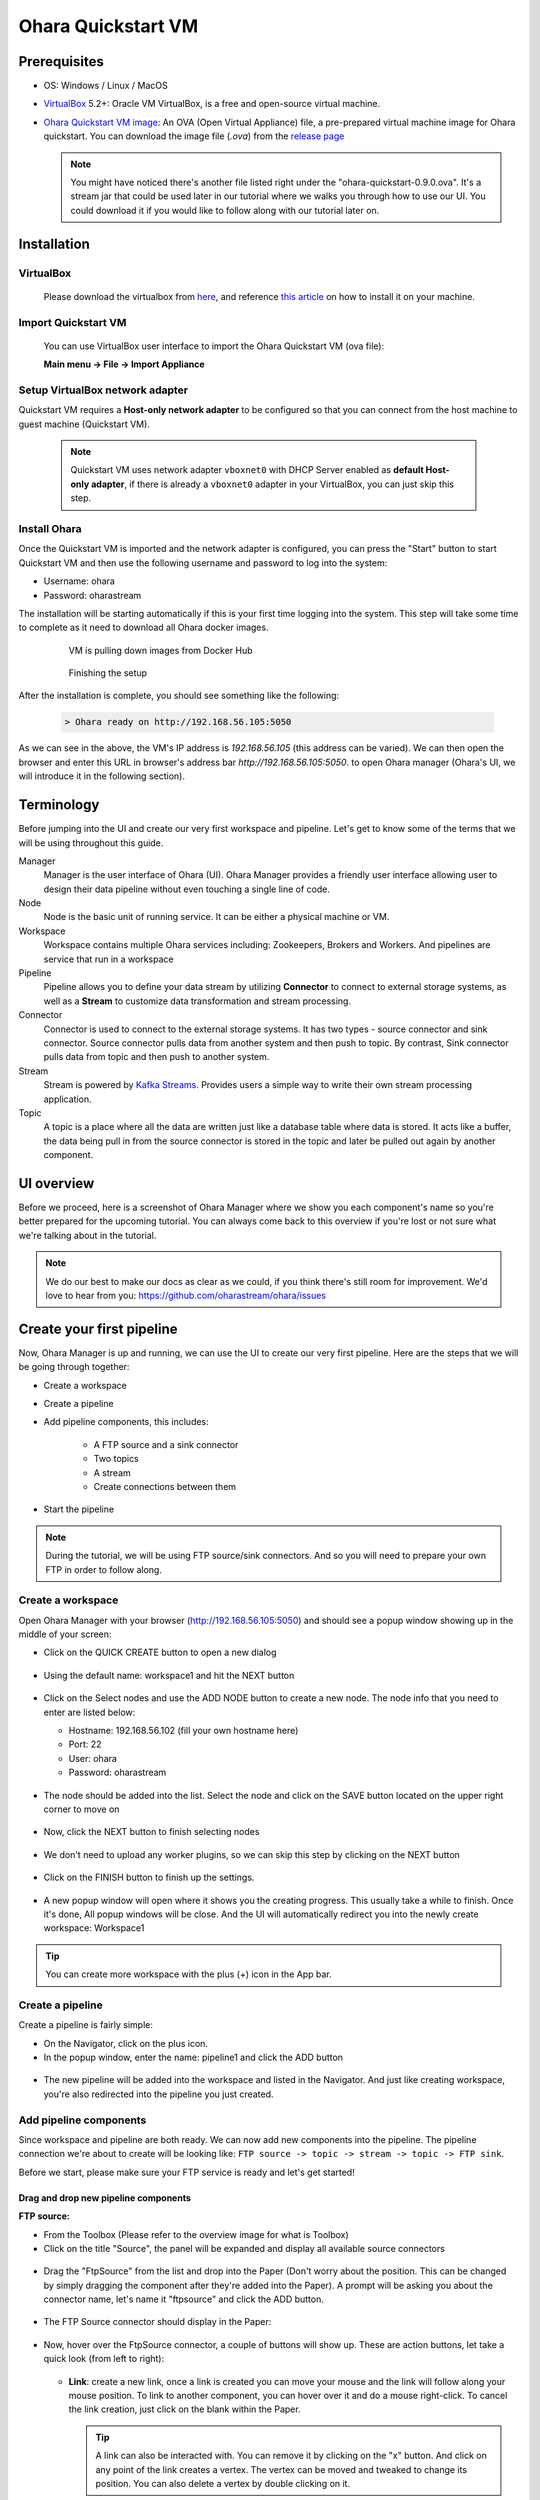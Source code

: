 Ohara Quickstart VM
==============================



Prerequisites
-------------

* OS: Windows / Linux / MacOS
* `VirtualBox <https://www.virtualbox.org/>`_ 5.2+: Oracle VM VirtualBox, is a free and open-source virtual machine.
* `Ohara Quickstart VM image <https://github.com/oharastream/ohara-quickstart/releases>`__: An OVA (Open Virtual Appliance)
  file, a pre-prepared virtual machine image for Ohara quickstart. You can download the image file (`.ova`) from the 
  `release page <https://ohara.readthedocs.io/>`__

    .. figure:: images/download_assets.png
       :alt: download_assets
       :target: https://github.com/oharastream/ohara-quickstart/releases


  .. note::
    You might have noticed there's another file listed right under the "ohara-quickstart-0.9.0.ova". It's a stream jar that could be used later in our tutorial where we walks you through how to use our UI. You could download it if you would like to follow along with our tutorial later on.

Installation
------------


VirtualBox
^^^^^^^^^^

  Please download the virtualbox from `here <https://www.virtualbox.org/wiki/Downloads>`_, and reference
  `this article <https://www.virtualbox.org/manual/ch02.html>`__ on how to install it on your machine.


Import Quickstart VM
^^^^^^^^^^^^^^^^^^^^

  You can use VirtualBox user interface to import the Ohara Quickstart VM (ova file):

  **Main menu -> File -> Import Appliance**


Setup VirtualBox network adapter
^^^^^^^^^^^^^^^^^^^^^^^^^^^^^^^^

Quickstart VM requires a **Host-only network adapter** to be configured so that you can connect from the host machine to
guest machine (Quickstart VM).

  .. note::
    Quickstart VM uses network adapter ``vboxnet0`` with DHCP Server enabled as **default Host-only adapter**,
    if there is already a ``vboxnet0`` adapter in your VirtualBox, you can just skip this step.

.. tabs::

  .. tab:: Mac/Linux

    1. Create new network adapter

       Click **Tools** and then click **Create**, ensure that the DHCP Enable option is
       checked.


      .. figure:: images/mac_add_network.jpg
         :alt: create\_network\_mac
         :scale: 30%

         MacOS - Create network adapter

    2. Setting network adapter

       Select the imported ohara-quickstart VM, click **Setting**, then click **Network**, and
       click **Adapter2**, select **Host-only Adapter**, and select the newly added
       network card.

      .. figure:: images/mac_setting_network.png
         :alt: setting\_network\_mac
         :scale: 30%

         MacOS - Setting VM's network adapter

  .. tab:: Windows

    1. Create network adapter

       Click **Global Tools** and then click **Create**, ensure that the DHCP Enable option
       is checked.

       .. figure:: images/win_add_network.png
          :alt: create\_network\_windows
          :scale: 45%

          Windows - Create network adapter

    2. Setting network adapter

       Select the imported ohara-quickstart VM, click **Setting**, click **Network**,
       click **Adapter2**, select **Host-only Adapter**, and select the newly added
       network card.

       .. figure:: images/win_setting_network.png
          :alt: setting\_network\_windows
          :scale: 45%

          Windows - Setting VM's network adapter


Install Ohara
^^^^^^^^^^^^^

Once the Quickstart VM is imported and the network adapter is configured, you can press
the "Start" button to start Quickstart VM and then use the following username and password to log into the system:

- Username: ohara
- Password: oharastream


The installation will be starting automatically if this is your first time logging into the system. This step will take some time to complete as it need to download all Ohara docker images.


  .. figure:: images/vm_ohara_install_1.png
     :alt: abc

     VM is pulling down images from Docker Hub


  .. figure:: images/vm_ohara_install_2.png
     :alt: install_ohara_2

     Finishing the setup


After the installation is complete, you should see something like the following:

  .. code-block:: text

    > Ohara ready on http://192.168.56.105:5050

As we can see in the above, the VM's IP address is `192.168.56.105` (this address can be varied).
We can then open the browser and enter this URL in browser's address bar `http://192.168.56.105:5050`. to open Ohara manager (Ohara's UI, we will introduce it in the following section).

Terminology
-----------
Before jumping into the UI and create our very first workspace and pipeline. Let's get to know some of the terms that we will be using throughout this guide. 

Manager
  Manager is the user interface of Ohara (UI). Ohara Manager provides a friendly user interface allowing user to design their data
  pipeline without even touching a single line of code. 

Node
 Node is the basic unit of running service. It can be either a physical machine or VM.

Workspace
  Workspace contains multiple Ohara services including: Zookeepers, Brokers and Workers. And pipelines are service that run in a workspace

Pipeline
  Pipeline allows you to define your data stream by utilizing **Connector** to connect to external storage systems,
  as well as a **Stream** to customize data transformation and stream processing.

Connector
  Connector is used to connect to the external storage systems. It has two types - source connector and sink connector.
  Source connector pulls data from another system and then push to topic. By contrast, Sink connector pulls data from
  topic and then push to another system.

Stream
  Stream is powered by `Kafka Streams <https://kafka.apache.org/documentation/streams/>`_. Provides users a simple way to write their own stream processing application.

Topic
  A topic is a place where all the data are written just like a database table where data is stored. It acts like a buffer, the data being pull in from the source connector is stored in the topic and later be pulled out again by another component.


UI overview
-----------

Before we proceed, here is a screenshot of Ohara Manager where we show you each component's name so you're better prepared for the upcoming tutorial. You can always come back to this overview if you're lost or not sure what we're talking about in the tutorial.

  .. figure:: images/ui-overview.png
     :alt: UI overview

.. note::
  We do our best to make our docs as clear as we could, if you think there's still room for improvement. We'd love to hear from you: https://github.com/oharastream/ohara/issues


Create your first pipeline
--------------------------

Now, Ohara Manager is up and running, we can use the UI to create our very first pipeline. Here are the steps that we will be going through together: 

- Create a workspace
- Create a pipeline
- Add pipeline components, this includes:

    - A FTP source and a sink connector
    - Two topics
    - A stream
    - Create connections between them
- Start the pipeline 

.. note::
  During the tutorial, we will be using FTP source/sink connectors. And so you will need to prepare your own FTP in order to follow along.

Create a workspace
^^^^^^^^^^^^^^^^^^

Open Ohara Manager with your browser (http://192.168.56.105:5050) and should see a popup window showing up in the middle of your screen:


- Click on the QUICK CREATE button to open a new dialog

  .. figure:: images/intro-dialog.png
     :alt: Intro dialog

- Using the default name: workspace1 and hit the NEXT button

  .. figure:: images/quick-create-workspace-name.png
     :alt: Quick create workspace new name

- Click on the Select nodes and use the ADD NODE button to create a new node. The node info that you need to enter are listed below:

  - Hostname: 192.168.56.102 (fill your own hostname here)
  - Port: 22
  - User: ohara
  - Password: oharastream
  
  .. figure:: images/quick-create-workspace-node.png
     :alt: Quick create workspace new node

  .. figure:: images/quick-create-workspace-add-node.png
     :alt: Quick create workspace add a new node

- The node should be added into the list. Select the node and click on the SAVE button located on the upper right corner to move on
  
  .. figure:: images/quick-create-workspace-select-node.png
     :alt: Quick create workspace select node

- Now, click the NEXT button to finish selecting nodes

  .. figure:: images/quick-create-workspace-node-summary.png
    :alt: Quick create workspace node summary

- We don't need to upload any worker plugins, so we can skip this step by clicking on the NEXT button

 .. figure:: images/quick-create-workspace-plugins.png
    :alt: Quick create workspace new plugins

- Click on the FINISH button to finish up the settings.

 .. figure:: images/quick-create-workspace-summary.png
    :alt: Quick create workspace summary

- A new popup window will open where it shows you the creating progress. This usually take a while to finish. Once it's done, All popup windows will be close. And the UI will automatically redirect you into the newly create workspace: Workspace1

 .. figure:: images/quick-create-workspace-progress.png
    :alt: Quick create workspace creating progress

.. figure:: images/quick-create-workspace-done.png
   :alt: Quick create workspace done

.. tip::
  You can create more workspace with the plus (+) icon in the App bar.

Create a pipeline
^^^^^^^^^^^^^^^^^

Create a pipeline is fairly simple:

- On the Navigator, click on the plus icon.
- In the popup window, enter the name: pipeline1 and click the ADD button

.. figure:: images/add-a-pipeline.png
   :alt: Add a pipeline

- The new pipeline will be added into the workspace and listed in the Navigator. And just like creating workspace, you're also redirected into the pipeline you just created. 

.. figure:: images/add-a-pipeline-done.png
   :alt: Add a pipeline done


Add pipeline components
^^^^^^^^^^^^^^^^^^^^^^^

Since workspace and pipeline are both ready. We can now add new components into the pipeline. The pipeline connection we're about to create will be looking like: ``FTP source -> topic -> stream -> topic -> FTP sink``.

Before we start, please make sure your FTP service is ready and let's get started!

Drag and drop new pipeline components
"""""""""""""""""""""""""""""""""""""

**FTP source:**

- From the Toolbox (Please refer to the overview image for what is Toolbox)
- Click on the title "Source", the panel will be expanded and display all available source connectors

.. figure:: images/ftpsource-add-toolbox.png
   :alt: Add a FTP source from Toolbox

- Drag the "FtpSource" from the list and drop into the Paper (Don't worry about the position. This can be changed by simply dragging the component after they're added into the Paper). A prompt will be asking you about the connector name, let's name it "ftpsource" and click the ADD button.

.. figure:: images/ftpsource-add-name.png
   :alt: Add a FTP source name

- The FTP Source connector should display in the Paper:

.. figure:: images/ftpsource-add-done.png
   :alt: Add a FTP source name done

- Now, hover over the FtpSource connector, a couple of buttons will show up. These are action buttons, let take a quick look (from left to right):

  .. figure:: images/ftpsource-add-action-buttons.png
    :alt: Action buttons

  - **Link**: create a new link, once a link is created you can move your mouse and the link will follow along your mouse position. To link to another component, you can hover over it and do a mouse right-click. To cancel the link creation, just click on the blank within the Paper.

    .. tip::
      A link can also be interacted with. You can remove it by clicking on the "x" button. And click on any point of the link creates a vertex. The vertex can be moved and tweaked to change its position. You can also delete a vertex by double clicking on it.

  - **Start**: start a component. Once the component is properly configured, you can then use this button to start the component.
  - **Stop**: stop a running or failed component
  - **Configure**: open the Property dialog and fill out necessary configuration for the component.
  - **Delete**: delete the selected component.

- Enough of these button things. Let's click on the "configure" icon (a wrench) and fill in the following fields (Note that you need to use your own settings, and create a completed, an error, an input and output directories). For fields that we did not mention below, the default is used:

  - Completed Folder: demo/completed
  - Error Folder: demo/error
  - Hostname of FTP Server: 10.2.0.28
  - Port of FTP Server: 21
  - User of FTP Server: ohara
  - Password of FTP Server: oharastream
  - Input Folder: demo/input

- Once these settings are filled out, click on the "SAVE CHANGES" button.

  .. figure:: images/ftpsource-add-config.png
    :alt: Add a FTP source configuration

  .. warning::
    There are validation rules that prevent you from submitting the form without filling require fields.

**FTP sink:**

Just like FTP source connector, we can drag and drop a FTP sink connector from the Toolbox and name it "ftpsink". Click on its "configure" button. The settings are mostly like FTP source with the only exception: "output":

  .. figure:: images/ftpsink-add-toolbox.png
    :alt: Add a FTP source configuration

  .. figure:: images/ftpsink-config.png
    :alt: Add a FTP source configuration

  - Hostname of FTP Server: 10.2.0.28
  - Port of FTP Server: 21
  - User of FTP Server: ohara
  - Password of FTP Server: oharastream
  - Output Folder: demo/output


Create! Now we have both source and sink connectors ready. Let's move on to create topics.

  .. figure:: images/ftpsink-add-done.png
    :alt: Add a FTP source configuration


**Topic:**

In this tutorial, we need two topics, let's add them from the Toolbox like what we did for FTP connectors:

- From the Toolbox, click on the title "Topic" to expand the topic panel.

.. figure:: images/topic-add-toolbox.png
  :alt: Add a topic from Toolbox

- Drag "Pipeline Only" from the list and drop it into the Paper to add a new Topic. Unlike source or sink connector, add a topic doesn't require to enter a name, the name will be generated like (T1, T2, T3, etc.)
- Repeat the above step to create another Topic. You should now have two topics (T1, T2) in your Paper in addition to those FTP connectors:

.. figure:: images/topic-add-done.png
  :alt: Add a topic done

And lucky, there's no need to configure these topic as they're preconfigured by us. (what a time saver!) 

.. note::
  In Ohara, topics can either be a "Pipeline-only topic" or a "Shared topic". The pipeline-only topics are topics that only live within a pipeline. And on the other hand, shared topics can be shared and used across different pipelines. For simplicity sake, we only use pipeline-only topics throughout the tutorial.


.. tip::
  For quickly creating a new pipeline-only topic, you can also just add a source and a sink (or stream) connector and then link them together with the "Link" button from the source connector component. The pipeline-only topic will be created automatically.

**Stream:**

Stream is our last missing piece of the puzzle. Let's add one very quick!

Remember the `stream jar <https://github.com/oharastream/ohara-quickstart/releases>`_ you downloaded along with the quickstart image? It's time to use it:

- Click on the "Stream" panel on the Toolbox and then click on the "Add streams" button

.. figure:: images/add-stream-toolbox-upload.png
  :alt: Upload a stream

- It will open your OS file system. Now, select the stream jar file you downloaded. The stream class will be loaded and display in the list:

.. figure:: images/add-stream-toolbox.png
  :alt: Toolbox stream list

- Adding a stream is just like connector and topic, drag and drop a stream into the Paper and give a name "stream"

.. figure:: images/add-stream-name.png
  :alt: Add stream name

- Now let's work through the configuration together. Hover over the stream component and click on the "Configure" button to open the configure dialog
- Fill out the form with the following settings and click the "SAVE CHANGES" button:


  - filtered header name: "Sex"
  - filtered value: "M"
  - Node name list: 192.168.56.111 (you should use you own IP)


.. figure:: images/add-stream-dialog.png
  :alt: Add stream dialog


.. warning::
  After the node name is filled, you must hit the enter key in order to properly enter the value.

.. note::
  This filter stream is capable of filtering out columns and values that we specified and push the new result to a topic. Here we're specifically set the "Sex" header and "M" (stands for Man) and so our output data will only include data that contains "M" in the "Sex" column. We will verify the result later in the tutorial.

Everything is ready. Let's create the connection like we mentioned earlier: ``FTP source -> topic -> stream -> topic -> FTP sink``.

- Hover over FTP source connector and click the "Link" button, and move your mouse to the first topic named "T1" and click on it. A connection should be created:

- Repeat the same step but this time with "T1" to create a connection between T1 and stream
- And stream -> T2 then T2 -> FTP sink connector. After you're done, you should have a graph like this (Components position have been tweaked so it's better to see the relation between these components):

.. figure:: images/add-stream-done.png
  :alt: Add stream done


You might have noticed that hte Toolbox is disappeared, and that's because we have closed it in order to have a larger space to work with in Paper. You can do this by clicking on the "x" located on the upper right corner of Toolbox.


.. note::
  You can also create the connection during configuring the connector or stream. For connector, just choose the topic from its topic list. For stream, you will need to choose both from and to topics from the topic list.


Start pipeline components
^^^^^^^^^^^^^^^^^^^^^^^^^

So far so good, let's start all the components simply by clicking on the "Start all components" button located on the Toolbar menu. If everything goes well you should see that all components' icon trued green just like the following image:


.. figure:: images/start-components-done.png
  :alt: Start components done


Test our new pipeline
^^^^^^^^^^^^^^^^^^^^^

Let's test this "pipeline" see if it's capable of transferring some data. We have prepared a CSV file which looks like this (you can grab the file from this `URL <https://people.sc.fsu.edu/~jburkardt/data/csv/freshman_kgs.csv>`_ ):


.. figure:: images/csv.png
  :alt: CSV file


Upload the file to the FTP service's input folder. Wait a while, the file should be consumed and move to the output folder. You can verify if the data is properly transferred by using a FTP client to check the file (we're using `FileZilla <https://filezilla-project.org/>`_ ).


.. figure:: images/csv-output.png
  :alt: CSV output


The output data should be filtered with the result only "M" (man) data are listed as shown below:

.. figure:: images/csv-output-done.png
  :alt: CSV output done

Troubleshooting
---------------

We now provide a few debugging tools that can help you pin down unexpected errors:

- Event log panel:

  All UI events are recorded, things like API request and response are also stored. You can view all you event log by simple opening up the Event log panel. As you can see in the screenshot, errors are highlighted and have more detail that can be viewed when click on each of them.

  .. figure:: images/event-log-icon.png
    :alt: Event log icon

  .. figure:: images/event-log-list.png
    :alt: Event log list

  .. figure:: images/event-log-dialog.png
    :alt: Event log dialog

  Another thing that's worth mentioning here is that whenever there are errors occurred. The Event log icon will keep tracked of the errors and display the error log number right on its icon: 

  .. figure:: images/event-log-notification.png
    :alt: Event log notification

- Developer Tools panel:

  Open the dev tool from the App bar:

  .. figure:: images/devtool-icon.png
    :alt: DevTool icon
  
  There are two main functionalities that could be utilized here:

  - Topic panel: you can quickly preview the topic data here

  .. figure:: images/devtool-topic-data.png
    :alt: DevTool topic data

  - Log panel: view all running service's full log

  .. figure:: images/devtool-topic-log.png
    :alt: DevTool topic log
